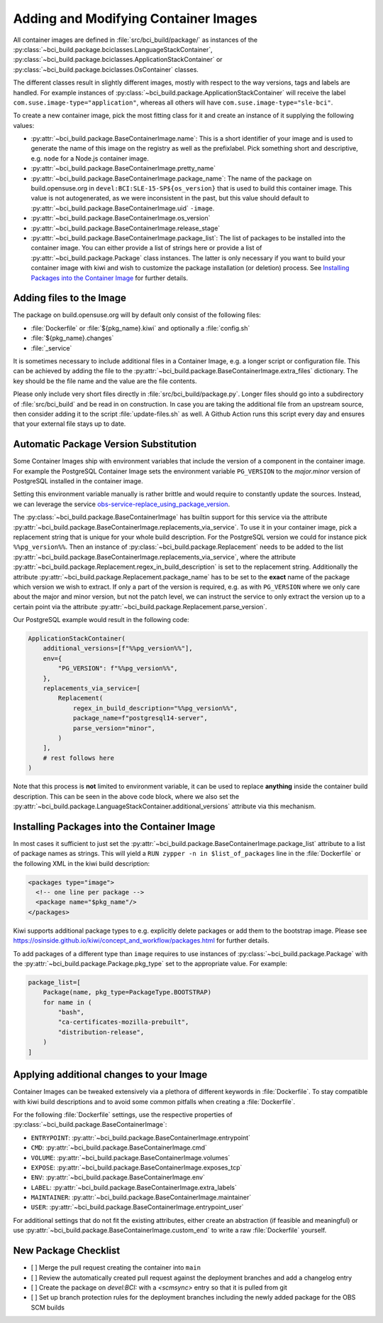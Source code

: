.. _adding-and-modifying-container-images:

Adding and Modifying Container Images
=====================================

All container images are defined in :file:`src/bci_build/package/` as
instances of the :py:class:`~bci_build.package.bciclasses.LanguageStackContainer`,
:py:class:`~bci_build.package.bciclasses.ApplicationStackContainer` or
:py:class:`~bci_build.package.bciclasses.OsContainer` classes.

The different classes result in slightly different images, mostly with respect
to the way versions, tags and labels are handled. For example instances of
:py:class:`~bci_build.package.ApplicationStackContainer` will receive the label
``com.suse.image-type="application"``, whereas all others will have
``com.suse.image-type="sle-bci"``.

To create a new container image, pick the most fitting class for it and create
an instance of it supplying the following values:

- :py:attr:`~bci_build.package.BaseContainerImage.name`: This is a short
  identifier of your image and is used to generate the name of this image on the
  registry as well as the prefixlabel. Pick something short and descriptive,
  e.g. ``node`` for a Node.js container image.

- :py:attr:`~bci_build.package.BaseContainerImage.pretty_name`

- :py:attr:`~bci_build.package.BaseContainerImage.package_name`: The name of the
  package on build.opensuse.org in ``devel:BCI:SLE-15-SP${os_version}`` that is
  used to build this container image. This value is not autogenerated, as we
  were inconsistent in the past, but this value should default to
  :py:attr:`~bci_build.package.BaseContainerImage.uid` ``-image``.

- :py:attr:`~bci_build.package.BaseContainerImage.os_version`

- :py:attr:`~bci_build.package.BaseContainerImage.release_stage`

- :py:attr:`~bci_build.package.BaseContainerImage.package_list`: The list of
  packages to be installed into the container image.
  You can either provide a list of strings here or provide a list of
  :py:attr:`~bci_build.package.Package` class instances. The latter is only
  necessary if you want to build your container image with kiwi and wish to
  customize the package installation (or deletion) process. See `Installing
  Packages into the Container Image`_ for further details.


Adding files to the Image
-------------------------

The package on build.opensuse.org will by default only consist of the following
files:

- :file:`Dockerfile` or :file:`${pkg_name}.kiwi` and optionally a :file:`config.sh`
- :file:`${pkg_name}.changes`
- :file:`_service`

It is sometimes necessary to include additional files in a Container Image,
e.g. a longer script or configuration file. This can be achieved by adding the
file to the :py:attr:`~bci_build.package.BaseContainerImage.extra_files`
dictionary. The key should be the file name and the value are the file contents.

Please only include very short files directly in
:file:`src/bci_build/package.py`. Longer files should go into a subdirectory of
:file:`src/bci_build` and be read in on construction. In case you are taking the
additional file from an upstream source, then consider adding it to the script
:file:`update-files.sh` as well. A Github Action runs this script every day and
ensures that your external file stays up to date.


Automatic Package Version Substitution
--------------------------------------

Some Container Images ship with environment variables that include the version
of a component in the container image. For example the PostgreSQL Container
Image sets the environment variable ``PG_VERSION`` to the `major.minor` version
of PostgreSQL installed in the container image.

Setting this environment variable manually is rather brittle and would require
to constantly update the sources. Instead, we can leverage the service
`obs-service-replace_using_package_version
<https://github.com/openSUSE/obs-service-replace_using_package_version>`_.

The :py:class:`~bci_build.package.BaseContainerImage` has builtin support for
this service via the attribute
:py:attr:`~bci_build.package.BaseContainerImage.replacements_via_service`. To
use it in your container image, pick a replacement string that is unique for
your whole build description. For the PostgreSQL version we could for instance
pick ``%%pg_version%%``. Then an instance of
:py:class:`~bci_build.package.Replacement` needs to be added to the list
:py:attr:`~bci_build.package.BaseContainerImage.replacements_via_service`, where
the attribute
:py:attr:`~bci_build.package.Replacement.regex_in_build_description` is set to
the replacement string. Additionally the attribute
:py:attr:`~bci_build.package.Replacement.package_name` has to be set to the
**exact** name of the package which version we wish to extract. If only a part
of the version is required, e.g. as with ``PG_VERSION`` where we only care about
the major and minor version, but not the patch level, we can instruct the
service to only extract the version up to a certain point via the attribute
:py:attr:`~bci_build.package.Replacement.parse_version`.

Our PostgreSQL example would result in the following code:

.. code-block:: python

   ApplicationStackContainer(
       additional_versions=[f"%%pg_version%%"],
       env={
           "PG_VERSION": f"%%pg_version%%",
       },
       replacements_via_service=[
           Replacement(
               regex_in_build_description="%%pg_version%%",
               package_name=f"postgresql14-server",
               parse_version="minor",
           )
       ],
       # rest follows here
   )

Note that this process is **not** limited to environment variable, it can be
used to replace **anything** inside the container build description. This can be
seen in the above code block, where we also set the
:py:attr:`~bci_build.package.LanguageStackContainer.additional_versions`
attribute via this mechanism.


Installing Packages into the Container Image
--------------------------------------------

In most cases it sufficient to just set the
:py:attr:`~bci_build.package.BaseContainerImage.package_list` attribute to a
list of package names as strings. This will yield a ``RUN zypper -n in
$list_of_packages`` line in the :file:`Dockerfile` or the following XML in the
kiwi build description:

.. code-block:: xml

   <packages type="image">
     <!-- one line per package -->
     <package name="$pkg_name"/>
   </packages>

Kiwi supports additional package types to e.g. explicitly delete packages or
add them to the bootstrap image. Please see
`<https://osinside.github.io/kiwi/concept_and_workflow/packages.html>`_ for
further details.

To add packages of a different type than ``image`` requires to use instances of
:py:class:`~bci_build.package.Package` with the
:py:attr:`~bci_build.package.Package.pkg_type` set to the appropriate value. For
example:

.. code-block:: python

   package_list=[
       Package(name, pkg_type=PackageType.BOOTSTRAP)
       for name in (
           "bash",
           "ca-certificates-mozilla-prebuilt",
           "distribution-release",
       )
   ]


Applying additional changes to your Image
-----------------------------------------

Container Images can be tweaked extensively via a plethora of different keywords
in :file:`Dockerfile`. To stay compatible with kiwi build descriptions and to
avoid some common pitfalls when creating a :file:`Dockerfile`.

For the following :file:`Dockerfile` settings, use the respective properties of
:py:class:`~bci_build.package.BaseContainerImage`:

- ``ENTRYPOINT``: :py:attr:`~bci_build.package.BaseContainerImage.entrypoint`
- ``CMD``: :py:attr:`~bci_build.package.BaseContainerImage.cmd`
- ``VOLUME``: :py:attr:`~bci_build.package.BaseContainerImage.volumes`
- ``EXPOSE``: :py:attr:`~bci_build.package.BaseContainerImage.exposes_tcp`
- ``ENV``: :py:attr:`~bci_build.package.BaseContainerImage.env`
- ``LABEL``: :py:attr:`~bci_build.package.BaseContainerImage.extra_labels`
- ``MAINTAINER``: :py:attr:`~bci_build.package.BaseContainerImage.maintainer`
- ``USER``: :py:attr:`~bci_build.package.BaseContainerImage.entrypoint_user`

For additional settings that do not fit the existing attributes, either create
an abstraction (if feasible and meaningful) or use
:py:attr:`~bci_build.package.BaseContainerImage.custom_end` to write a raw
:file:`Dockerfile` yourself.


New Package Checklist
---------------------

- [ ] Merge the pull request creating the container into ``main``

- [ ] Review the automatically created pull request against the deployment
  branches and add a changelog entry

- [ ] Create the package on `devel:BCI:` with a `<scmsync>` entry so that it is
  pulled from git

- [ ] Set up branch protection rules for the deployment branches including the
  newly added package for the OBS SCM builds
